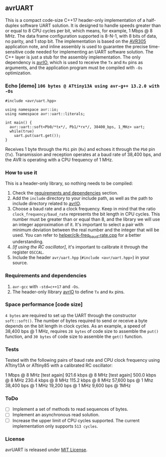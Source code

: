 ** avrUART
This is a compact code-size C++17 header-only implementation of a half-duplex software UART solution. It is designed to handle speeds greater than or equal to 8 CPU cycles per bit, which means, for example, 1 Mbps @ 8 MHz. The data frame configuration supported is 8-N-1, with 8 bits of data, no parity, and 1 stop bit. The implementation is based on the [[file:application_note/avr305.pdf][AVR305]] application note, and inline assembly is used to guarantee the precise time-sensitive code needed for implementing an UART software solution. The C++ layer is just a stub for the assembly implementation. The only dependency is [[https://github.com/ricardocosme/avrIO][avrIO]], which is used to receive the ~Tx~ and ~Rx~ pins as arguments, and the application program must be compiled with ~-Os~ optimization.

*** Echo [demo] ~106 bytes @ ATtiny13A using avr-g++ 13.2.0 with -Os~
#+BEGIN_SRC C++
  #include <avr/uart.hpp>

  using namespace avr::io;
  using namespace avr::uart::literals;

  int main() {
    avr::uart::soft<Pb0/*tx*/, Pb1/*rx*/, 38400_bps, 1_MHz> uart;
    while(true)
      uart.put(uart.get());
  }
#+END_SRC

Receives 1 byte through the ~Pb1~ pin (~Rx~) and echoes it through the ~Pb0~ pin (~Tx~). Transmission and reception operates at a baud rate of 38,400 bps, and the AVR is operating with a CPU frequency of 1 MHz.

*** How to use it
This is a header-only library, so nothing needs to be compiled:
1. Check the [[#dependencies][requirements and dependencies]] section.
2. Add the ~include~ directory to your include path, as well as the
   path to include directory related to [[https://github.com/ricardocosme/avrIO][avrIO]].
3. Choose a baud rate and a clock frequency. Keep in mind that the
   ratio ~clock_frequency/baud_rate~ represents the bit length in CPU
   cycles. This number must be greater than or equal than 8, and the
   library we will use an integer approximation of it. It's important
   to select a pair with minimum deviation between the real number and
   the integer that will be used. You can refer to
   [[file:helper/clk-freq_baud-rate.cpp][helper/clk-freq_baud-rate.cpp]] for a better understanding.
4. /[If using the RC oscillator]/, it's important to calibrate it
   through the register ~OSCCAL~.
5. Include the header ~avr/uart.hpp~ (~#include <avr/uart.hpp>~) in
   your source.

*** Requirements and dependencies
:PROPERTIES:
:CUSTOM_ID: dependencies
:END:
1. ~avr-gcc~ with ~-std=c++17~ and ~-Os~.
2. The header-only llibrary [[https://github.com/ricardocosme/avrIO][avrIO]] to define ~Tx~ and ~Rx~ pins.

*** Space performance [code size]
~4 bytes~ are required to set up the UART through the constructor ~soft::soft()~. The number of bytes required to send or receive a byte depends on the bit length in clock cycles. As an example, a speed of 38,400 bps @ 1 MHz, requires ~28 bytes~ of code size to assemble the ~put()~ function, and ~30 bytes~ of code size to assemble the ~get()~ function.

*** Tests
Tested with the following pairs of baud rate and CPU clock frequency using ATtiny13A or ATtiny85 with a calibrated RC oscillator:

1 Mbps @ 8 MHz [test again]
921.6 kbps @ 8 MHz [test again]
500.0 kbps @ 8 MHz
230.4 kbps @ 8 MHz
115.2 kbps @ 8 MHz
57,600 bps @ 1 Mhz
38,400 bps @ 1 MHz
19,200 bps @ 1 MHz
9,600 bps @ 1MHz

*** ToDo
- [ ] Implement a set of methods to read sequences of bytes.
- [ ] Implement an asynchronous read solution.
- [ ] Increase the upper limit of CPU cycles supported. The current implementation only supports ~513 cycles~.
   
*** License
avrUART is released under [[https://opensource.org/licenses/MIT][MIT License]].
